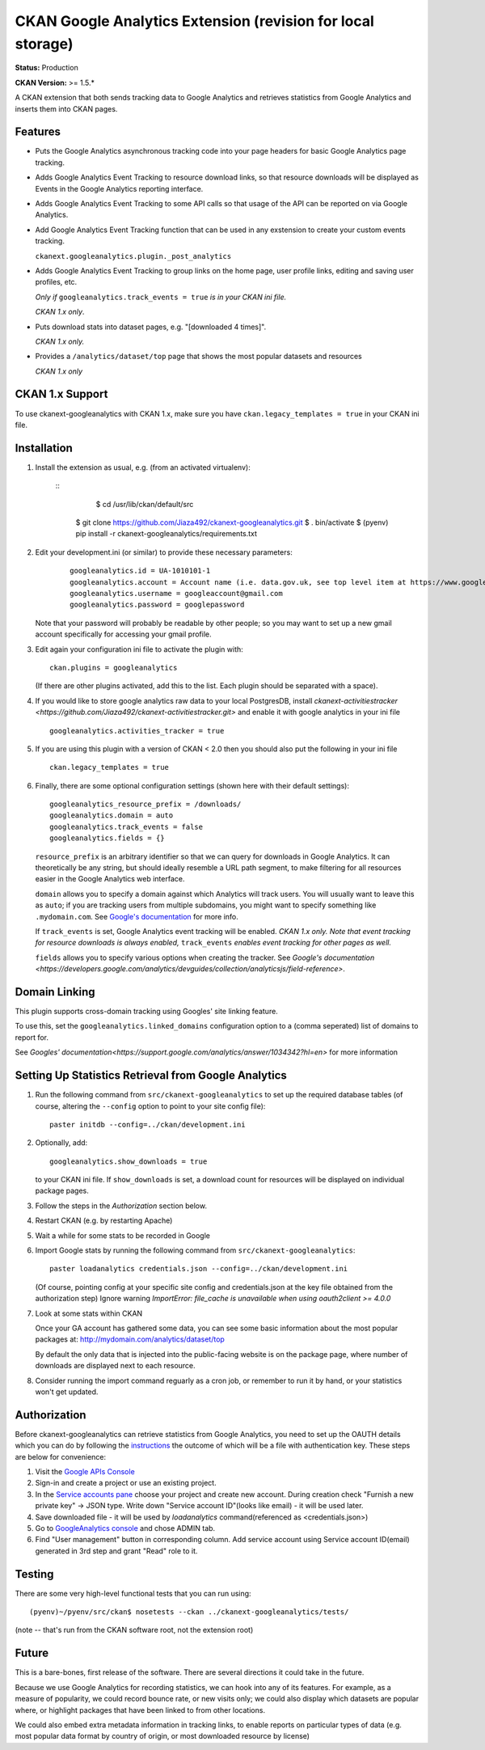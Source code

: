 CKAN Google Analytics Extension (revision for local storage)
===============================

**Status:** Production

**CKAN Version:** >= 1.5.*

A CKAN extension that both sends tracking data to Google Analytics and
retrieves statistics from Google Analytics and inserts them into CKAN pages.

Features
--------

* Puts the Google Analytics asynchronous tracking code into your page headers
  for basic Google Analytics page tracking.

* Adds Google Analytics Event Tracking to resource download links, so that
  resource downloads will be displayed as Events in the Google Analytics
  reporting interface.

* Adds Google Analytics Event Tracking to some API calls so that usage of the
  API can be reported on via Google Analytics.

* Add Google Analytics Event Tracking function that can be used in any exstension
  to create your custom events tracking.

  ``ckanext.googleanalytics.plugin._post_analytics``

* Adds Google Analytics Event Tracking to group links on the home page,
  user profile links, editing and saving user profiles, etc.

  *Only if* ``googleanalytics.track_events = true`` *is in your CKAN ini file.*

  *CKAN 1.x only*.

* Puts download stats into dataset pages, e.g. "[downloaded 4 times]".

  *CKAN 1.x only.*

* Provides a ``/analytics/dataset/top`` page that shows the most popular
  datasets and resources

  *CKAN 1.x only*

CKAN 1.x Support
----------------

To use ckanext-googleanalytics with CKAN 1.x, make sure you have
``ckan.legacy_templates = true`` in your CKAN ini file.

Installation
------------

1. Install the extension as usual, e.g. (from an activated virtualenv):

    ::
	  $ cd /usr/lib/ckan/default/src
      $ git clone https://github.com/Jiaza492/ckanext-googleanalytics.git
      $ . bin/activate
      $ (pyenv) pip install -r ckanext-googleanalytics/requirements.txt

2. Edit your development.ini (or similar) to provide these necessary parameters:

    ::

      googleanalytics.id = UA-1010101-1
      googleanalytics.account = Account name (i.e. data.gov.uk, see top level item at https://www.google.com/analytics)
      googleanalytics.username = googleaccount@gmail.com
      googleanalytics.password = googlepassword

   Note that your password will probably be readable by other people;
   so you may want to set up a new gmail account specifically for
   accessing your gmail profile.

3. Edit again your configuration ini file to activate the plugin
   with:

   ::

      ckan.plugins = googleanalytics

   (If there are other plugins activated, add this to the list.  Each
   plugin should be separated with a space).

4. If you would like to store google analytics raw data to your local PostgresDB, install 
   `ckanext-activitiestracker <https://github.com/Jiaza492/ckanext-activitiestracker.git>`
   and enable it with google analytics in your ini file
   
   ::

      googleanalytics.activities_tracker = true
   

5. If you are using this plugin with a version of CKAN < 2.0 then you should
   also put the following in your ini file
   
   ::

       ckan.legacy_templates = true


6. Finally, there are some optional configuration settings (shown here
   with their default settings)::

      googleanalytics_resource_prefix = /downloads/
      googleanalytics.domain = auto
      googleanalytics.track_events = false
      googleanalytics.fields = {}

   ``resource_prefix`` is an arbitrary identifier so that we can query
   for downloads in Google Analytics.  It can theoretically be any
   string, but should ideally resemble a URL path segment, to make
   filtering for all resources easier in the Google Analytics web
   interface.

   ``domain`` allows you to specify a domain against which Analytics
   will track users.  You will usually want to leave this as ``auto``;
   if you are tracking users from multiple subdomains, you might want
   to specify something like ``.mydomain.com``.
   See `Google's documentation
   <http://code.google.com/apis/analytics/docs/gaJS/gaJSApiDomainDirectory.html#_gat.GA_Tracker_._setDomainName>`_
   for more info.

   If ``track_events`` is set, Google Analytics event tracking will be
   enabled. *CKAN 1.x only.* *Note that event tracking for resource downloads
   is always enabled,* ``track_events`` *enables event tracking for other
   pages as well.*

   ``fields`` allows you to specify various options when creating the tracker. See `Google's documentation <https://developers.google.com/analytics/devguides/collection/analyticsjs/field-reference>`.

Domain Linking
--------------

This plugin supports cross-domain tracking using Googles' site linking feature.

To use this, set the ``googleanalytics.linked_domains`` configuration option to a (comma seperated) list of domains to report for.

See `Googles' documentation<https://support.google.com/analytics/answer/1034342?hl=en>` for more information

Setting Up Statistics Retrieval from Google Analytics
-----------------------------------------------------

1. Run the following command from ``src/ckanext-googleanalytics`` to
   set up the required database tables (of course, altering the
   ``--config`` option to point to your site config file)::

       paster initdb --config=../ckan/development.ini

2. Optionally, add::

       googleanalytics.show_downloads = true

   to your CKAN ini file. If ``show_downloads`` is set, a download count for
   resources will be displayed on individual package pages.

3. Follow the steps in the *Authorization* section below.

4. Restart CKAN (e.g. by restarting Apache)

5. Wait a while for some stats to be recorded in Google

6. Import Google stats by running the following command from
   ``src/ckanext-googleanalytics``::

       paster loadanalytics credentials.json --config=../ckan/development.ini

   (Of course, pointing config at your specific site config and credentials.json at the
   key file obtained from the authorization step)
   Ignore warning `ImportError: file_cache is unavailable when using oauth2client >= 4.0.0`

7. Look at some stats within CKAN

   Once your GA account has gathered some data, you can see some basic
   information about the most popular packages at:
   http://mydomain.com/analytics/dataset/top

   By default the only data that is injected into the public-facing
   website is on the package page, where number of downloads are
   displayed next to each resource.

8. Consider running the import command reguarly as a cron job, or
   remember to run it by hand, or your statistics won't get updated.


Authorization
--------------

Before ckanext-googleanalytics can retrieve statistics from Google Analytics, you need to set up the OAUTH details which you can do by following the `instructions <https://developers.google.com/analytics/devguides/reporting/core/v3/quickstart/service-py>`_ the outcome of which will be a file with authentication key. These steps are below for convenience:

1. Visit the `Google APIs Console <https://code.google.com/apis/console>`_

2. Sign-in and create a project or use an existing project.

3. In the `Service accounts pane <https://console.developers.google.com/iam-admin/serviceaccounts>`_ choose your project and create new account. During creation check "Furnish a new private key" -> JSON type. Write down "Service account ID"(looks like email) - it will be used later.

4. Save downloaded file - it will be used by `loadanalytics` command(referenced as <credentials.json>)

5. Go to `GoogleAnalytics console <https://analytics.google.com/analytics/web/#management>`_ and chose ADMIN tab.

6. Find "User management" button in corresponding column. Add service account using Service account ID(email) generated in 3rd step and grant "Read" role to it.


Testing
-------

There are some very high-level functional tests that you can run using::

  (pyenv)~/pyenv/src/ckan$ nosetests --ckan ../ckanext-googleanalytics/tests/

(note -- that's run from the CKAN software root, not the extension root)

Future
------

This is a bare-bones, first release of the software.  There are
several directions it could take in the future.

Because we use Google Analytics for recording statistics, we can hook
into any of its features.  For example, as a measure of popularity, we
could record bounce rate, or new visits only; we could also display
which datasets are popular where, or highlight packages that have been
linked to from other locations.

We could also embed extra metadata information in tracking links, to
enable reports on particular types of data (e.g. most popular data
format by country of origin, or most downloaded resource by license)
